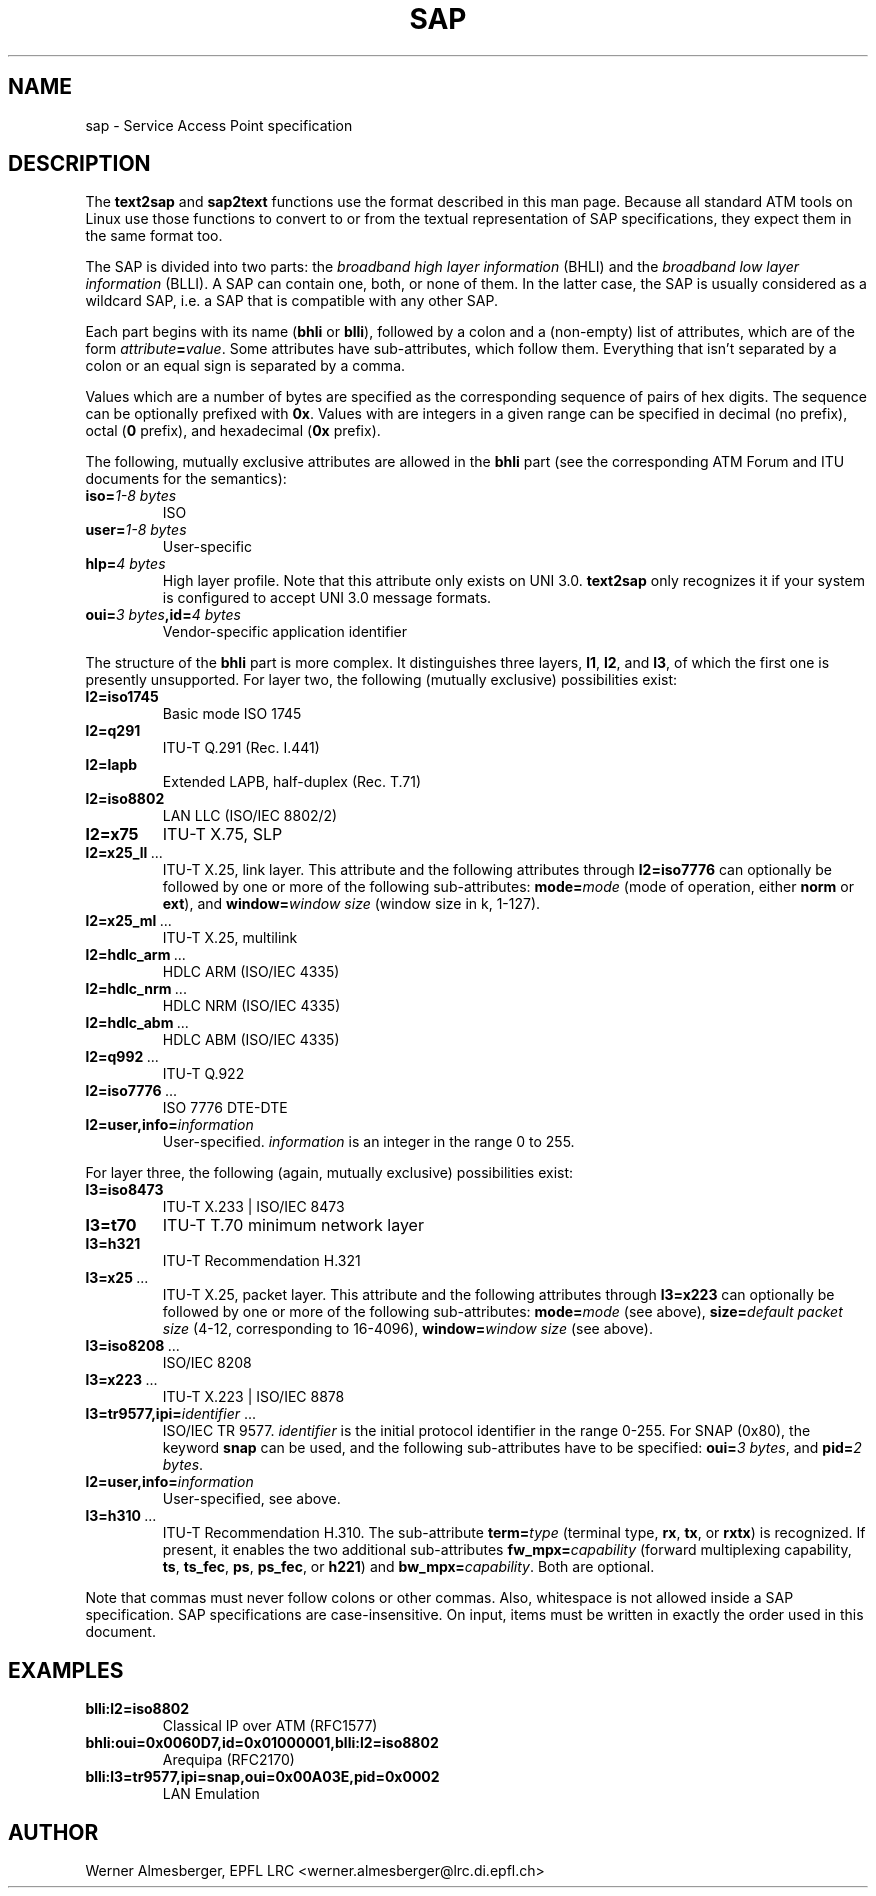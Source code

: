 .TH SAP 7 "November 6, 1997" "Linux" "Miscellaneous"
.SH NAME
sap \- Service Access Point specification
.SH DESCRIPTION
The \fBtext2sap\fP and \fBsap2text\fP functions use the format described
in this man page. Because all standard ATM tools on Linux use those
functions to convert to or from the textual representation of SAP
specifications, they expect them in the same format too.
.P
The SAP is divided into two parts: the \fIbroadband high layer information\fP
(BHLI) and the \fIbroadband low layer information\fP (BLLI). A SAP can contain
one, both, or none of them. In the latter case, the SAP is usually considered
as a wildcard SAP, i.e. a SAP that is compatible with any other SAP.
.P
Each part begins with its name (\fBbhli\fP or \fBblli\fP), followed by a
colon and a (non-empty) list of attributes, which are of the form
\fIattribute\fP\fB=\fP\fIvalue\fP. Some attributes have sub-attributes,
which follow them. Everything that isn't separated by a colon or an equal
sign is separated by a comma.
.P
Values which are a number of bytes are specified as the corresponding
sequence of pairs of hex digits. The sequence can be optionally prefixed
with \fB0x\fP. Values with are integers in a given range can be specified
in decimal (no prefix), octal (\fB0\fP prefix), and hexadecimal (\fB0x\fP
prefix).
.P
The following, mutually exclusive attributes are allowed in the \fBbhli\fP
part (see the corresponding ATM Forum and ITU documents for the semantics):
.IP \fBiso=\fI1\-8\ bytes\fP
ISO
.IP \fBuser=\fI1\-8\ bytes\fP
User-specific
.IP \fBhlp=\fI4\ bytes\fP
High layer profile.
Note that this attribute only exists on UNI 3.0. \fBtext2sap\fP only
recognizes it if your system is configured to accept UNI 3.0 message formats.
.IP \fBoui=\fI3\ bytes\fB,id=\fI4\ bytes\fP
Vendor-specific application identifier
.P
The structure of the \fBbhli\fP part is more complex. It distinguishes three
layers, \fBl1\fP, \fBl2\fP, and \fBl3\fP, of which the first one is presently
unsupported. For layer two, the following (mutually exclusive) possibilities
exist:
.IP \fBl2=iso1745\fP
Basic mode ISO 1745
.IP \fBl2=q291\fP
ITU-T Q.291 (Rec. I.441)
.IP \fBl2=lapb\fP
Extended LAPB, half-duplex (Rec. T.71)
.IP \fBl2=iso8802\fP
LAN LLC (ISO/IEC 8802/2)
.IP \fBl2=x75\fP
ITU-T X.75, SLP
.IP \fBl2=x25_ll\fP\ ...
ITU-T X.25, link layer. This attribute and the following attributes through
\fBl2=iso7776\fP can optionally be followed by one or more of the following
sub-attributes: \fBmode=\fP\fImode\fP (mode of operation, either \fBnorm\fP or
\fBext\fP), and \fBwindow=\fP\fIwindow size\fP (window size in k, 1\-127).
.IP \fBl2=x25_ml\fP\ ...
ITU-T X.25, multilink
.IP \fBl2=hdlc_arm\fP\ ...
HDLC ARM (ISO/IEC 4335)
.IP \fBl2=hdlc_nrm\fP\ ...
HDLC NRM (ISO/IEC 4335)
.IP \fBl2=hdlc_abm\fP\ ...
HDLC ABM (ISO/IEC 4335)
.IP \fBl2=q992\fP\ ...
ITU-T Q.922
.IP \fBl2=iso7776\fP\ ...
ISO 7776 DTE-DTE
.IP \fBl2=user,info=\fIinformation\fP
User-specified. \fIinformation\fP is an integer in the range 0 to 255.
.P
For layer three, the following (again, mutually exclusive) possibilities
exist:
.IP \fBl3=iso8473\fP
ITU-T X.233 | ISO/IEC 8473
.IP \fBl3=t70\fP
ITU-T T.70 minimum network layer
.IP \fBl3=h321\fP
ITU-T Recommendation H.321
.IP \fBl3=x25\fP\ ...
ITU-T X.25, packet layer. This attribute and the following attributes through
\fBl3=x223\fP can optionally be followed by one or more of the following
sub-attributes: \fBmode=\fP\fImode\fP (see above), \fBsize=\fP\fIdefault packet
size\fP (4\-12, corresponding to 16\-4096), \fBwindow=\fP\fIwindow size\fP
(see above).
.IP \fBl3=iso8208\fP\ ...
ISO/IEC 8208
.IP \fBl3=x223\fP\ ...
ITU-T X.223 | ISO/IEC 8878
.IP \fBl3=tr9577,ipi=\fP\fIidentifier\fP\ ...
ISO/IEC TR 9577. \fIidentifier\fP is the initial protocol identifier in
the range 0\-255. For SNAP (0x80), the keyword \fBsnap\fP can be used, and
the following sub-attributes have to be specified: \fBoui=\fP\fI3 bytes\fP,
and \fBpid=\fP\fI2 bytes\fP.
.IP \fBl2=user,info=\fIinformation\fP
User-specified, see above.
.IP \fBl3=h310\fP\ ...
ITU-T Recommendation H.310. The sub-attribute \fBterm=\fP\fItype\fP (terminal
type, \fBrx\fP, \fBtx\fP, or \fBrxtx\fP) is recognized. If present, it
enables the two additional sub-attributes \fBfw_mpx=\fP\fIcapability\fP
(forward multiplexing capability, \fBts\fP, \fBts_fec\fP, \fBps\fP,
\fBps_fec\fP, or \fBh221\fP) and \fBbw_mpx=\fP\fIcapability\fP. Both are
optional.
.P
Note that commas must never follow colons or other commas. Also,
whitespace is not allowed inside a SAP specification. SAP specifications
are case-insensitive. On input, items must be written in exactly the order
used in this document.
.P
.SH EXAMPLES
.IP \fBblli:l2=iso8802\fP
Classical IP over ATM (RFC1577)
.IP \fBbhli:oui=0x0060D7,id=0x01000001,blli:l2=iso8802\fP
Arequipa (RFC2170)
.IP \fBblli:l3=tr9577,ipi=snap,oui=0x00A03E,pid=0x0002\fP
LAN Emulation
.SH AUTHOR
Werner Almesberger, EPFL LRC <werner.almesberger@lrc.di.epfl.ch>
.\"{{{}}}
